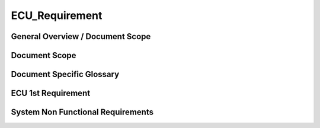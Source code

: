 
===============
ECU_Requirement
===============

General Overview / Document Scope
*********************************

Document Scope
**************

.. sw_req:: <put below a first description of the scope for ECU requirement specification>
   :id: 629016
   :artifact_type: Information
   
   <put below a first description of the scope for ECU requirement
   specification>


Document Specific Glossary
**************************

.. sw_req:: <put below a definition of first glossary specific terms>
   :id: 629013
   :artifact_type: Information
   
   <put below a definition of first glossary specific terms>



.. sw_req:: <infos relevant for the complete chapter>
   :id: 629017
   :artifact_type: Information

  | <infos relevant for the complete chapter>
  | Note to the template:
  | - the example requirements below are independent of each other and are
  | showing the different possibilities of the requirements structure


ECU 1st Requirement
*******************

.. sw_req:: <description of the requirement in requirements language>
   :id: 629015
   :artifact_type: 
   :crq: crq
   :createdOn: 2019-10-08T06:18:45.662Z
   :safety_level: ASIL A
   

   
   <description of the requirement in requirements language>

   | **VEHICLE_SYSTEM_BEHAVIOUR**
   | <Optional: description of desired vehicle behaviour ("development
     target")>    
   | **CONSTRAINT  **  
   | <Optional: constraints on the solution space for the requirement>
   | **IMPACT **   
   | <Optional: description of possible cross-functional impact of the
     requirement, or impact on other components>
   | **INFO**
   | <Optional: additional informations about the requirement:
   | - know-how
   | - background
   | - HW dependencies related to the system requirement
   | - internal signals
   | - etc>
   | **ASSUMPTION**
   | <Optional: assumptions on the requirement>

    

   
   .. verify:: verify629015
      Test Environment:
      Test Bench/Lab-car with hardware setup
      
      Success Criteria: Verify whether the signal value is correct or not

      Test Environment:
      Test Bench/Lab-car with hardware setup
      
      Success Criteria: Verify whether the signal value is correct or not

System Non Functional Requirements
**********************************

.. sw_req:: <description of the non functional requirement in requirements language>
   :id: 629014
   :artifact_type: 
   :crq: crq
   :createdOn: 2019-10-08T06:18:45.677Z
   :safety_level: ASIL B

   <description of the non functional requirement in requirements
   language>

   .. verify:: verify629014
   Non Func Test Environment:
   Test Bench/Lab-car with hardware setup

   Success Criteria: Verify whether the signal value is correct or not

   .. verify:: verify629014

      Non Func Test Environment:
      Test Bench/Lab-car with hardware setup
      
      Success Criteria: Verify whether the signal value is correct or not
